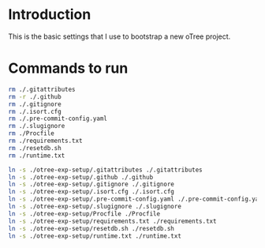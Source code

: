 * Introduction
This is the basic settings that I use to bootstrap a new oTree project.
* Commands to run
#+begin_src bash
rm ./.gitattributes
rm -r ./.github
rm ./.gitignore
rm ./.isort.cfg
rm ./.pre-commit-config.yaml
rm ./.slugignore
rm ./Procfile
rm ./requirements.txt
rm ./resetdb.sh
rm ./runtime.txt
#+end_src
#+begin_src bash
ln -s ./otree-exp-setup/.gitattributes ./.gitattributes
ln -s ./otree-exp-setup/.github ./.github
ln -s ./otree-exp-setup/.gitignore ./.gitignore
ln -s ./otree-exp-setup/.isort.cfg ./.isort.cfg
ln -s ./otree-exp-setup/.pre-commit-config.yaml ./.pre-commit-config.yaml
ln -s ./otree-exp-setup/.slugignore ./.slugignore
ln -s ./otree-exp-setup/Procfile ./Procfile
ln -s ./otree-exp-setup/requirements.txt ./requirements.txt
ln -s ./otree-exp-setup/resetdb.sh ./resetdb.sh
ln -s ./otree-exp-setup/runtime.txt ./runtime.txt
#+end_src
